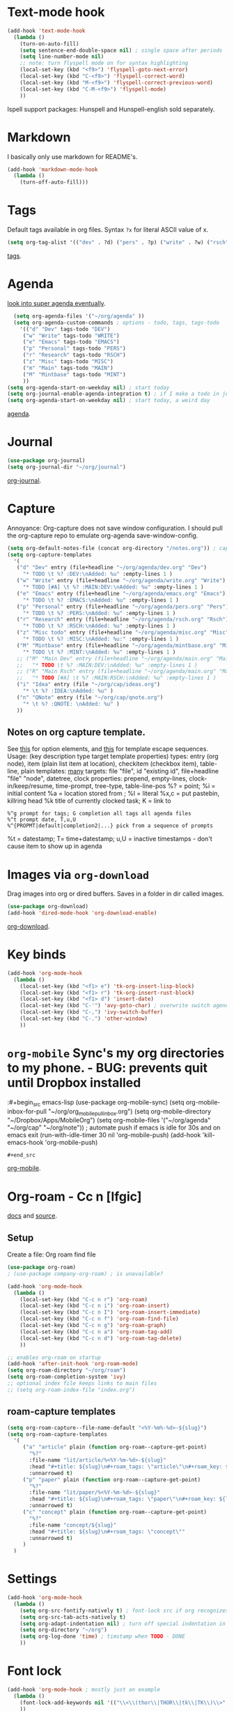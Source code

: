 * Text-mode hook
#+begin_src emacs-lisp
  (add-hook 'text-mode-hook
    (lambda ()
      (turn-on-auto-fill)
      (setq sentence-end-double-space nil) ; single space after periods
      (setq line-number-mode nil)
      ;; note: turn flyspell mode on for syntax highlighting
      (local-set-key (kbd "<f9>") 'flyspell-goto-next-error)
      (local-set-key (kbd "C-<f9>") 'flyspell-correct-word)
      (local-set-key (kbd "M-<f9>") 'flyspell-correct-previous-word)
      (local-set-key (kbd "C-M-<f9>") 'flyspell-mode)
      ))
#+end_src
Ispell support packages: Hunspell and Hunspell-english sold separately.
* Markdown
I basically only use markdown for README's.
#+begin_src emacs-lisp
  (add-hook 'markdown-mode-hook
    (lambda ()
      (turn-off-auto-fill)))
#+end_src
* Tags
Default tags available in org files. Syntax =?x= for literal ASCII value of x.
#+begin_src emacs-lisp
(setq org-tag-alist '(("dev" . ?d) ("pers" . ?p) ("write" . ?w) ("rsch" . ?r) ("main" . ?m) ("mint" . ?M) ("misc" . ?z)))
#+end_src
[[https://orgmode.org/manual/Tags.html#Tags][tags]].
* Agenda
[[https://github.com/alphapapa/org-super-agenda][look into super agenda eventually]].
#+begin_src emacs-lisp
  (setq org-agenda-files '("~/org/agenda" ))
  (setq org-agenda-custom-commands ; options - todo, tags, tags-todo
    '(("d" "Dev" tags-todo "DEV")
     ("w" "Write" tags-todo "WRITE")
     ("e" "Emacs" tags-todo "EMACS")
     ("p" "Personal" tags-todo "PERS")
     ("r" "Research" tags-todo "RSCH")
     ("z" "Misc" tags-todo "MISC")
     ("m" "Main" tags-todo "MAIN")
     ("M" "Mintbase" tags-todo "MINT")
     ))
(setq org-agenda-start-on-weekday nil) ; start today
(setq org-journal-enable-agenda-integration t) ; if I make a todo in journal, stick it into agenda
(setq org-agenda-start-on-weekday nil) ; start today, a weird day
#+end_src
[[https://orgmode.org/manual/Agenda-Views.html][agenda]].

* Journal
#+begin_src emacs-lisp
  (use-package org-journal)
  (setq org-journal-dir "~/org/journal")
#+end_src
[[https://github.com/bastibe/org-journal][org-journal]].

* Capture
Annoyance: Org-capture does not save window configuration. I should pull the org-capture repo to emulate org-agenda
save-window-config.
#+begin_src emacs-lisp
  (setq org-default-notes-file (concat org-directory "/notes.org")) ; capture
  (setq org-capture-templates
    '(
     ("d" "Dev" entry (file+headline "~/org/agenda/dev.org" "Dev")
       "* TODO \t %? :DEV:\nAdded: %u" :empty-lines 1 )
     ("w" "Write" entry (file+headline "~/org/agenda/write.org" "Write")
       "* TODO [#A] \t %? :MAIN:DEV:\nAdded: %u" :empty-lines 1 )
     ("e" "Emacs" entry (file+headline "~/org/agenda/emacs.org" "Emacs")
       "* TODO \t %? :EMACS:\nAdded: %u" :empty-lines 1 )
     ("p" "Personal" entry (file+headline "~/org/agenda/pers.org" "Pers")
       "* TODO \t %? :PERS:\nAdded: %u" :empty-lines 1 )
     ("r" "Research" entry (file+headline "~/org/agenda/rsch.org" "Rsch")
       "* TODO \t %? :RSCH:\nAdded: %u" :empty-lines 1 )
     ("z" "Misc todo" entry (file+headline "~/org/agenda/misc.org" "Misc")
       "* TODO \t %? :MISC:\nAdded: %u:" :empty-lines 1 )
     ("M" "Mintbase" entry (file+headline "~/org/agenda/mintbase.org" "Mintbase")
       "* TODO \t %? :MINT:\nAdded: %u" :empty-lines 1 )
     ;; ("M" "Main Dev" entry (file+headline "~/org/agenda/main.org" "Main")
     ;;   "* TODO \t %? :MAIN:DEV:\nAdded: %u" :empty-lines 1 )
     ;; ("R" "Main Rsch" entry (file+headline "~/org/agenda/main.org" "Main")
     ;;   "* TODO [#A] \t %? :MAIN:RSCH:\nAdded: %u" :empty-lines 1 )
     ("i" "Idea" entry (file "~/org/cap/ideas.org")
       "* \t %? :IDEA:\nAdded: %u" )
     ("n" "QNote" entry (file "~/org/cap/qnote.org")
       "* \t %? :QNOTE: \nAdded: %u" )
     ))
#+end_src

** Notes on org capture template.
See [[https://www.gnu.org/software/emacs/manual/html_node/org/Template-elements.html#Template-elements][this]] for option elements, and [[https://www.gnu.org/software/emacs/manual/html_node/org/Template-expansion.html#Template-expansion][this]] for template escape sequences.
Usage: (key description type target template properties)
types: entry (org node), item (plain list item at location), checkitem (checkbox
item), table-line, plain
templates: [[https://orgmode.org/manual/Template-expansion.html#Template-expansion][many]]
targets: file "file", id "existing id", file+headline "file" "node", datetree, clock
properties: prepend, empty-lines, clock-in/keep/resume,
time-prompt, tree-type, table-line-pos
%? = point;
%i = initial content
%a = location stored from ; %l = literal
%x,c = put pastebin, killring head
%k title of currently clocked task; K = link to
: %^g prompt for tags; G completion all tags all agenda files
: %^t prompt date, T,u,U
: %^{PROPMT|default|completion2|...} pick from a sequence of prompts
%t = datestamp; T= time+datestamp; u,U = inactive timestamps - don't cause item
 to show up in agenda

* Images via =org-download=
Drag images into org or dired buffers. Saves in a folder in dir called images.
#+begin_src emacs-lisp
(use-package org-download)
(add-hook 'dired-mode-hook 'org-download-enable)
#+end_src
[[https://github.com/abo-abo/org-download][org-download]].

* Key binds
#+begin_src emacs-lisp
  (add-hook 'org-mode-hook
    (lambda ()
      (local-set-key (kbd "<f1> e") 'tk-org-insert-lisp-block)
      (local-set-key (kbd "<f1> r") 'tk-org-insert-rust-block)
      (local-set-key (kbd "<f1> d") 'insert-date)
      (local-set-key (kbd "C-'") 'avy-goto-char) ; overwrite switch agenda files
      (local-set-key (kbd "C-,") 'ivy-switch-buffer)
      (local-set-key (kbd "C-.") 'other-window)
      ))
#+end_src

* =org-mobile=  Sync's my org directories to my phone. - BUG: prevents quit until Dropbox installed
:#+begin_src emacs-lisp
  (use-package org-mobile-sync)
  (setq org-mobile-inbox-for-pull "~/org/org_mobile_pull_inbox.org")
  (setq org-mobile-directory "~/Dropbox/Apps/MobileOrg")
  (setq org-mobile-files '("~/org/agenda" "~/org/cap"  "~/org/note"))
  ; automate push if emacs is idle for 30s and on emacs exit
  (run-with-idle-timer 30 nil 'org-mobile-push)
  (add-hook 'kill-emacs-hook 'org-mobile-push)
: #+end_src
[[https://mobileorg.github.io/features/][org-mobile]].

* Org-roam - Cc n [lfgic]
[[https://www.orgroam.com/manual/][docs]] and [[https://github.com/org-roam/org-roam][source]].
** Setup
Create a file: Org roam find file
#+begin_src emacs-lisp
  (use-package org-roam)
  ; (use-package company-org-roam) ; is unavailable?

  (add-hook 'org-mode-hook
    (lambda ()
      (local-set-key (kbd "C-c n r") 'org-roam)
      (local-set-key (kbd "C-c n i") 'org-roam-insert)
      (local-set-key (kbd "C-c n I") 'org-roam-insert-immediate)
      (local-set-key (kbd "C-c n f") 'org-roam-find-file)
      (local-set-key (kbd "C-c n g") 'org-roam-graph)
      (local-set-key (kbd "C-c n a") 'org-roam-tag-add)
      (local-set-key (kbd "C-c n d") 'org-roam-tag-delete)
      ))

  ;; enables org-roam on startup
  (add-hook 'after-init-hook 'org-roam-mode)
  (setq org-roam-directory "~/org/roam")
  (setq org-roam-completion-system 'ivy)
  ;; optional index file keeps links to main files
  ;; (setq org-roam-index-file "index.org")
#+end_src

** roam-capture templates
#+begin_src emacs-lisp
  (setq org-roam-capture--file-name-default "<%Y-%m%-%d>-${slug}")
  (setq org-roam-capture-templates
    '(
       ("a" "article" plain (function org-roam--capture-get-point)
         "%?"
         :file-name "lit/article/%<%Y-%m-%d>-${slug}"
         :head "#+title: ${slug}\n#+roam_tags: \"article\"\n#+roam_key: ${link}"
         :unnarrowed t)
       ("p" "paper" plain (function org-roam--capture-get-point)
         "%?"
         :file-name "lit/paper/%<%Y-%m-%d>-${slug}"
         :head "#+title: ${slug}\n#+roam_tags: \"paper\"\n#+roam_key: ${link}"
         :unnarrowed t)
       ("c" "concept" plain (function org-roam--capture-get-point)
         "%?"
         :file-name "concept/${slug}"
         :head "#+title: ${slug}\n#+roam_tags: \"concept\""
         :unnarrowed t)
       )
    )
#+end_src
* Settings
#+begin_src emacs-lisp
  (add-hook 'org-mode-hook
    (lambda ()
      (setq org-src-fontify-natively t) ; font-lock src if org recognizes the code block
      (setq org-src-tab-acts-natively t)
      (setq org-adapt-indentation nil) ; turn off special indentation in org subsections
      (setq org-directory "~/org")
      (setq org-log-done 'time) ; timstamp when TODO - DONE
      ))
#+end_src

* Font lock
#+begin_src emacs-lisp
  (add-hook 'org-mode-hook ; mostly just an example
    (lambda ()
      (font-lock-add-keywords nil '(("\\<\\(thor\\|THOR\\|tk\\|TK\\)\\>" 1 font-lock-warning-face t)))
      ))
#+end_src
* Poly mode for native code blocks in org and markdown
#+begin_src emacs-lisp
  (use-package polymode)
  (use-package poly-org)
  (add-to-list 'auto-mode-alist '("\\.org" . poly-org-mode))
  (use-package poly-markdown)
  (add-to-list 'auto-mode-alist '("\\.md" . poly-markdown-mode))
#+end_src
[[https://polymode.github.io/usage/][polymode]].
